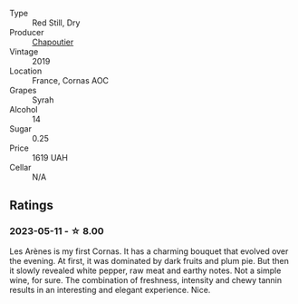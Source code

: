 #+attr_html: :class wine-main-image
[[file:/images/9f/227696-5fb2-4427-b93e-700794fdc5f2/2023-05-11-22-11-42-IMG-6879@512.webp]]

- Type :: Red Still, Dry
- Producer :: [[barberry:/producers/0beaef9f-ff9d-4f6b-995e-79fe9e164114][Chapoutier]]
- Vintage :: 2019
- Location :: France, Cornas AOC
- Grapes :: Syrah
- Alcohol :: 14
- Sugar :: 0.25
- Price :: 1619 UAH
- Cellar :: N/A

** Ratings

*** 2023-05-11 - ☆ 8.00

Les Arènes is my first Cornas. It has a charming bouquet that evolved over the evening. At first, it was dominated by dark fruits and plum pie. But then it slowly revealed white pepper, raw meat and earthy notes. Not a simple wine, for sure. The combination of freshness, intensity and chewy tannin results in an interesting and elegant experience. Nice.


